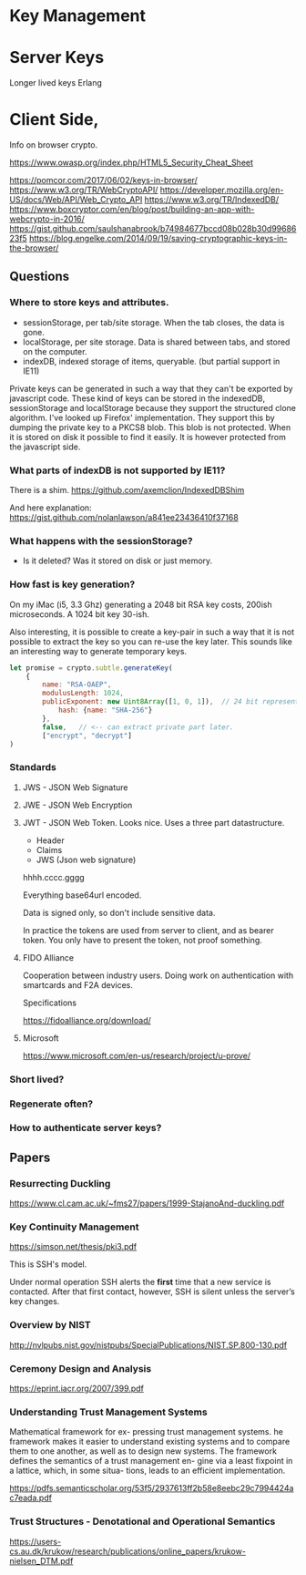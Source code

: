 
* Key Management

* Server Keys

Longer lived keys
Erlang


* Client Side,


Info on browser crypto.

https://www.owasp.org/index.php/HTML5_Security_Cheat_Sheet

https://pomcor.com/2017/06/02/keys-in-browser/
https://www.w3.org/TR/WebCryptoAPI/
https://developer.mozilla.org/en-US/docs/Web/API/Web_Crypto_API
https://www.w3.org/TR/IndexedDB/
https://www.boxcryptor.com/en/blog/post/building-an-app-with-webcrypto-in-2016/
https://gist.github.com/saulshanabrook/b74984677bccd08b028b30d9968623f5
https://blog.engelke.com/2014/09/19/saving-cryptographic-keys-in-the-browser/

** Questions

*** Where to store keys and attributes.

- sessionStorage, per tab/site storage. When the tab closes, the data
  is gone.
- localStorage, per site storage. Data is shared between tabs, and
  stored on the computer.
- indexDB, indexed storage of items, queryable. (but partial support
  in IE11)

Private keys can be generated in such a way that they can't be
exported by javascript code. These kind of keys can be stored in the
indexedDB, sessionStorage and localStorage because they support the
structured clone algorithm. I've looked up Firefox' implementation.
They support this by dumping the private key to a PKCS8 blob. This
blob is not protected. When it is stored on disk it possible to find
it easily. It is however protected from the javascript side.
  
*** What parts of indexDB is not supported by IE11?

There is a shim. https://github.com/axemclion/IndexedDBShim

And here explanation: https://gist.github.com/nolanlawson/a841ee23436410f37168

*** What happens with the sessionStorage?

- Is it deleted? Was it stored on disk or just memory.


*** How fast is key generation?

On my iMac (i5, 3.3 Ghz) generating a 2048 bit RSA key costs, 200ish
microseconds. A 1024 bit key 30-ish.

Also interesting, it is possible to create a key-pair in such a way
that it is not possible to extract the key so you can re-use the key
later. This sounds like an interesting way to generate temporary keys.

#+NAME: key-generation
#+BEGIN_SRC js
let promise = crypto.subtle.generateKey(
    {
        name: "RSA-OAEP",
        modulusLength: 1024,
        publicExponent: new Uint8Array([1, 0, 1]),  // 24 bit representation of 65537
            hash: {name: "SHA-256"}
        },
        false,   // <-- can extract private part later.
        ["encrypt", "decrypt"]
)
#+END_SRC

*** Standards

**** JWS - JSON Web Signature

**** JWE - JSON Web Encryption

**** JWT - JSON Web Token. Looks nice. Uses a three part datastructure.

- Header
- Claims
- JWS (Json web signature)

hhhh.cccc.gggg

Everything base64url encoded.

Data is signed only, so don't include sensitive data.

In practice the tokens are used from server to client, and as bearer
token. You only have to present the token, not proof something.

**** FIDO Alliance

Cooperation between industry users. Doing work on authentication with
smartcards and F2A devices. 

Specifications

https://fidoalliance.org/download/

**** Microsoft

https://www.microsoft.com/en-us/research/project/u-prove/

*** Short lived?


    
*** Regenerate often? 

*** How to authenticate server keys?

** Papers

*** Resurrecting Duckling

https://www.cl.cam.ac.uk/~fms27/papers/1999-StajanoAnd-duckling.pdf

*** Key Continuity Management

https://simson.net/thesis/pki3.pdf

This is SSH's model.

Under normal operation SSH alerts the *first* time that a new service is
contacted. After that first contact, however, SSH is silent unless
the server’s key changes.

*** Overview by NIST

http://nvlpubs.nist.gov/nistpubs/SpecialPublications/NIST.SP.800-130.pdf

*** Ceremony Design and Analysis

https://eprint.iacr.org/2007/399.pdf

*** Understanding Trust Management Systems
    
Mathematical framework for ex- pressing trust management systems.  he
framework makes it easier to understand existing systems and to
compare them to one another, as well as to design new systems. The
framework defines the semantics of a trust management en- gine via a
least fixpoint in a lattice, which, in some situa- tions, leads to an
efficient implementation.

https://pdfs.semanticscholar.org/53f5/2937613ff2b58e8eebc29c7994424ac7eada.pdf

*** Trust Structures - Denotational and Operational Semantics

https://users-cs.au.dk/krukow/research/publications/online_papers/krukow-nielsen_DTM.pdf
